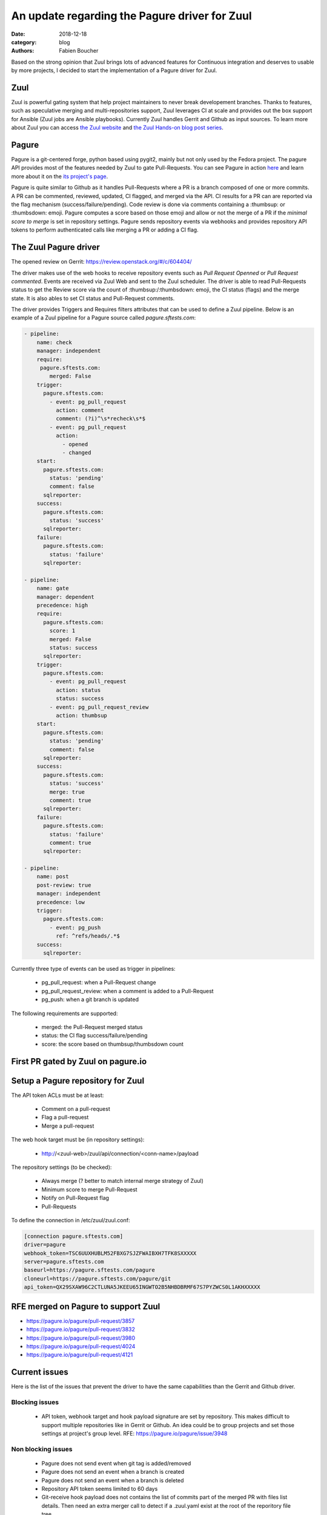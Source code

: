 An update regarding the Pagure driver for Zuul
##############################################

:date: 2018-12-18
:category: blog
:authors: Fabien Boucher

Based on the strong opinion that Zuul brings lots of advanced features for
Continuous integration and deserves to usable by more projects, I decided to
start the implementation of a Pagure driver for Zuul.

Zuul
----

Zuul is powerful gating system that help project maintainers to never break
developement branches. Thanks to features, such as speculative merging and
multi-repositories support, Zuul leverages CI at scale and provides out the box
support for Ansible (Zuul jobs are Ansible playbooks). Currently Zuul handles
Gerrit and Github as input sources. To learn more about Zuul you can access
`the Zuul website <https://zuul-ci.org/>`_ and
`the Zuul Hands-on blog post series <https://www.softwarefactory-project.io/zuul-hands-on-part-1-what-is-zuul.html>`_.

Pagure
------

Pagure is a git-centered forge, python based using pygit2, mainly but not only
used by the Fedora project. The pagure API provides most of the features needed
by Zuul to gate Pull-Requests. You can see Pagure in action `here <https://pagure.io/browse/projects/>`_
and learn more about it on the `its project's page <https://pagure.io/pagure>`_.

Pagure is quite similar to Github as it handles Pull-Requests where a PR is a branch
composed of one or more commits. A PR can be commented, reviewed, updated,
CI flagged, and merged via the API. CI results for a PR can are reported via the
flag mechanism (success/failure/pending). Code review is done via comments containing
a :thumbsup: or :thumbsdown: emoji. Pagure computes a score based on those emoji
and allow or not the merge of a PR if the *minimal score to merge* is set in
repository settings. Pagure sends repository events via webhooks and provides
repository API tokens to perform authenticated calls like merging a PR or adding
a CI flag.

The Zuul Pagure driver
----------------------

The opened review on Gerrit: https://review.openstack.org/#/c/604404/

The driver makes use of the web hooks to receive repository events such as
*Pull Request Openned* or *Pull Request commented*. Events are received via Zuul
Web and sent to the Zuul scheduler. The driver is able to read Pull-Requests
status to get the Review score via the count of :thumbsup:/:thumbsdown:
emoji, the CI status (flags) and the merge state. It is also ables to set CI status
and Pull-Request comments.

The driver provides Triggers and Requires filters attributes that can be used
to define a Zuul pipeline. Below is an example of a Zuul pipeline for a Pagure
source called *pagure.sftests.com*:

.. code-block:: yaml

 - pipeline:
     name: check
     manager: independent
     require:
      pagure.sftests.com:
         merged: False
     trigger:
       pagure.sftests.com:
         - event: pg_pull_request
           action: comment
           comment: (?i)^\s*recheck\s*$
         - event: pg_pull_request
           action:
             - opened
             - changed
     start:
       pagure.sftests.com:
         status: 'pending'
         comment: false
       sqlreporter:
     success:
       pagure.sftests.com:
         status: 'success'
       sqlreporter:
     failure:
       pagure.sftests.com:
         status: 'failure'
       sqlreporter:

 - pipeline:
     name: gate
     manager: dependent
     precedence: high
     require:
       pagure.sftests.com:
         score: 1
         merged: False
         status: success
       sqlreporter:
     trigger:
       pagure.sftests.com:
         - event: pg_pull_request
           action: status
           status: success
         - event: pg_pull_request_review
           action: thumbsup
     start:
       pagure.sftests.com:
         status: 'pending'
         comment: false
       sqlreporter:
     success:
       pagure.sftests.com:
         status: 'success'
         merge: true
         comment: true
       sqlreporter:
     failure:
       pagure.sftests.com:
         status: 'failure'
         comment: true
       sqlreporter:

 - pipeline:
     name: post
     post-review: true
     manager: independent
     precedence: low
     trigger:
       pagure.sftests.com:
         - event: pg_push
           ref: ^refs/heads/.*$
     success:
       sqlreporter:

Currently three type of events can be used as trigger in pipelines:

  - pg_pull_request: when a Pull-Request change
  - pg_pull_request_review: when a comment is added to a Pull-Request
  - pg_push: when a git branch is updated

The following requirements are supported:

  - merged: the Pull-Request merged status
  - status: the CI flag success/failure/pending
  - score: the score based on thumbsup/thumbsdown count

First PR gated by Zuul on pagure.io
-----------------------------------

.. image:: images/zuul-pagure-1.png

Setup a Pagure repository for Zuul
----------------------------------

The API token ACLs must be at least:

  - Comment on a pull-request
  - Flag a pull-request
  - Merge a pull-request

The web hook target must be (in repository settings):

  - http://<zuul-web>/zuul/api/connection/<conn-name>/payload

The repository settings (to be checked):

  - Always merge (? better to match internal merge strategy of Zuul)
  - Minimum score to merge Pull-Request
  - Notify on Pull-Request flag
  - Pull-Requests

To define the connection in /etc/zuul/zuul.conf:

.. code-block:: ini

  [connection pagure.sftests.com]
  driver=pagure
  webhook_token=TSC6UUXHUBLM52FBXG7SJZFWAIBXH7TFK8SXXXXX
  server=pagure.sftests.com
  baseurl=https://pagure.sftests.com/pagure
  cloneurl=https://pagure.sftests.com/pagure/git
  api_token=QX29SXAW96C2CTLUNA5JKEEU65INGWTO2B5NHBDBRMF67S7PYZWCS0L1AKHXXXXX

RFE merged on Pagure to support Zuul
------------------------------------

- https://pagure.io/pagure/pull-request/3857
- https://pagure.io/pagure/pull-request/3832
- https://pagure.io/pagure/pull-request/3980
- https://pagure.io/pagure/pull-request/4024
- https://pagure.io/pagure/pull-request/4121

Current issues
--------------

Here is the list of the issues that prevent the driver to have the same
capabilities than the Gerrit and Github driver.

Blocking issues
,,,,,,,,,,,,,,,

  - API token, webhook target and hook payload signature are set by repository.
    This makes difficult to support multiple repositories like in Gerrit or Github.
    An idea could be to group projects and set those settings at project's group
    level. RFE: https://pagure.io/pagure/issue/3948

Non blocking issues
,,,,,,,,,,,,,,,,,,,

  - Pagure does not send event when git tag is added/removed
  - Pagure does not send an event when a branch is created
  - Pagure does not send an event when a branch is deleted
  - Repository API token seems limited to 60 days
  - Git-receive hook payload does not contains the list of commits part
    of the merged PR with files list details. Then need an extra merger call
    to detect if a .zuul.yaml exist at the root of the reporitory file tree.
  - Pagure does not reset the review score when a PR code is updated.
    RFE: https://pagure.io/pagure/issue/3985
  - CI status flag *updated* field unit is the second, better to have millisecond
    unit to avoid unpossible sorting to get last status if two status set at the
    same second.
  - Zuul needs to be able to search commits that set a dependency (depends-on)
    to a specific commit to reset jobs run when a dependency is changed. On
    Gerrit and Github search through commits message is possible and used by
    Zuul. Pagure does not offer this capability.

Follow up
---------

- Showcase the driver to the Pagure folks
- Implement https://pagure.io/pagure/issue/3948
- Write the driver unittests and documentation
- By Pagure 5.3, have a multi-repository (depends-on) workflow working

Any help welcome :)
